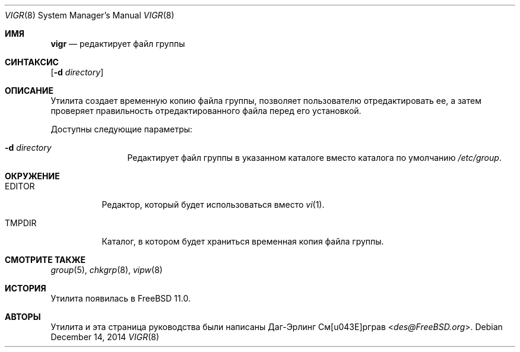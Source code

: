 .\"-
.\" Copyright (c) 2014 Dag-Erling Smørgrav
.\" All rights reserved.
.\"
.\" Redistribution and use in source and binary forms, with or without
.\" modification, are permitted provided that the following conditions
.\" are met:
.\" 1. Redistributions of source code must retain the above copyright
.\"    notice, this list of conditions and the following disclaimer.
.\" 2. Redistributions in binary form must reproduce the above copyright
.\"    notice, this list of conditions and the following disclaimer in the
.\"    documentation and/or other materials provided with the distribution.
.\"
.\" THIS SOFTWARE IS PROVIDED BY THE AUTHOR AND CONTRIBUTORS ``AS IS'' AND
.\" ANY EXPRESS OR IMPLIED WARRANTIES, INCLUDING, BUT NOT LIMITED TO, THE
.\" IMPLIED WARRANTIES OF MERCHANTABILITY AND FITNESS FOR A PARTICULAR PURPOSE
.\" ARE DISCLAIMED.  IN NO EVENT SHALL THE AUTHOR OR CONTRIBUTORS BE LIABLE
.\" FOR ANY DIRECT, INDIRECT, INCIDENTAL, SPECIAL, EXEMPLARY, OR CONSEQUENTIAL
.\" DAMAGES (INCLUDING, BUT NOT LIMITED TO, PROCUREMENT OF SUBSTITUTE GOODS
.\" OR SERVICES; LOSS OF USE, DATA, OR PROFITS; OR BUSINESS INTERRUPTION)
.\" HOWEVER CAUSED AND ON ANY THEORY OF LIABILITY, WHETHER IN CONTRACT, STRICT
.\" LIABILITY, OR TORT (INCLUDING NEGLIGENCE OR OTHERWISE) ARISING IN ANY WAY
.\" OUT OF THE USE OF THIS SOFTWARE, EVEN IF ADVISED OF THE POSSIBILITY OF
.\" SUCH DAMAGE.
.\"
.Dd December 14, 2014
.Dt VIGR 8
.Os
.Sh ИМЯ
.Nm vigr
.Nd редактирует файл группы
.Sh СИНТАКСИС
.Nm
.Op Fl d Ar directory
.Sh ОПИСАНИЕ
Утилита
.Nm
создает временную копию файла группы, позволяет пользователю
отредактировать ее, а затем проверяет правильность отредактированного файла перед его установкой.
.Pp
Доступны следующие параметры:
.Bl -tag -width Fl
.It Fl d Ar directory
Редактирует файл группы в указанном каталоге вместо каталога по умолчанию
.Pa /etc/group .
.El
.Sh ОКРУЖЕНИЕ
.Bl -tag -width EDITOR
.It Ev EDITOR
Редактор, который будет использоваться вместо
.Xr vi 1 .
.It Ev TMPDIR
Каталог, в котором будет храниться временная копия файла группы.
.El
.Sh СМОТРИТЕ ТАКЖЕ
.Xr group 5 ,
.Xr chkgrp 8 ,
.Xr vipw 8
.Sh ИСТОРИЯ
Утилита
.Nm
появилась в
.Fx 11.0 .
.Sh АВТОРЫ
Утилита
.Nm
и эта страница руководства были написаны
.An Даг-Эрлинг См\(/орграв Aq Mt des@FreeBSD.org .
